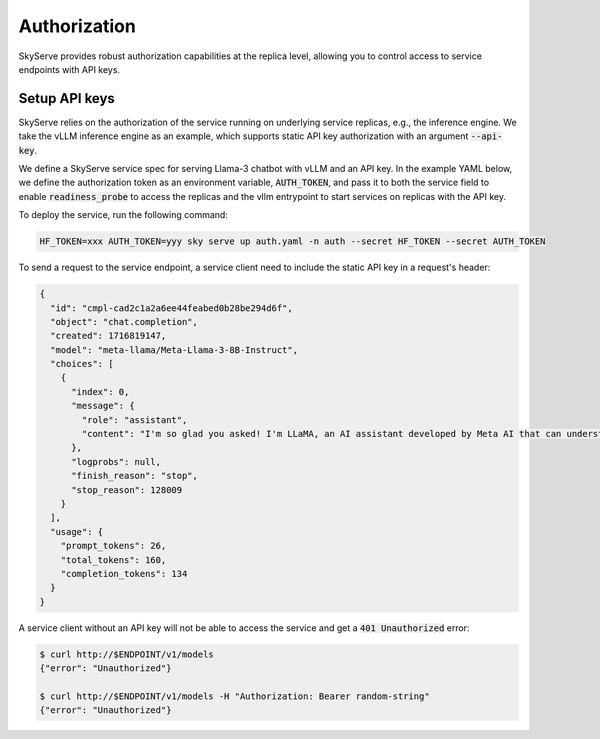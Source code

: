 .. _serve-auth:

Authorization
=============

SkyServe provides robust authorization capabilities at the replica level, allowing you to control access to service endpoints with API keys.

Setup API keys
--------------

SkyServe relies on the authorization of the service running on underlying service replicas, e.g., the inference engine. We take the vLLM inference engine as an example, which supports static API key authorization with an argument :code:`--api-key`.

We define a SkyServe service spec for serving Llama-3 chatbot with vLLM and an API key. In the example YAML below, we define the authorization token as an environment variable, :code:`AUTH_TOKEN`, and pass it to both the service field to enable :code:`readiness_probe` to access the replicas and the vllm entrypoint to start services on replicas with the API key.

.. code-block:: yaml
  :emphasize-lines: 5,10-11,28

  # auth.yaml
  envs:
    MODEL_NAME: meta-llama/Meta-Llama-3-8B-Instruct
  secrets:
    HF_TOKEN: # TODO: Fill with your own huggingface token, or use --secret to pass.
    AUTH_TOKEN: # TODO: Fill with your own auth token (a random string), or use --secret to pass.

  service:
    readiness_probe:
      path: /v1/models
      headers:
        Authorization: Bearer $AUTH_TOKEN
    replicas: 2

  resources:
    accelerators: {L4, A10g, A10, L40, A40, A100, A100-80GB}
    ports: 8000

  setup: |
    pip install vllm==0.4.0.post1 flash-attn==2.5.7 gradio openai
    # python -c "import huggingface_hub; huggingface_hub.login('${HF_TOKEN}')"

  run: |
    export PATH=$PATH:/sbin
    python -m vllm.entrypoints.openai.api_server \
      --model $MODEL_NAME --trust-remote-code \
      --gpu-memory-utilization 0.95 \
      --host 0.0.0.0 --port 8000 \
      --api-key $AUTH_TOKEN

To deploy the service, run the following command:

.. code-block:: bash

  HF_TOKEN=xxx AUTH_TOKEN=yyy sky serve up auth.yaml -n auth --secret HF_TOKEN --secret AUTH_TOKEN

To send a request to the service endpoint, a service client need to include the static API key in a request's header:

.. code-block:: bash
  :emphasize-lines: 5

  $ ENDPOINT=$(sky serve status --endpoint auth)
  $ AUTH_TOKEN=yyy
  $ curl http://$ENDPOINT/v1/chat/completions \
      -H "Content-Type: application/json" \
      -H "Authorization: Bearer $AUTH_TOKEN" \
      -d '{
        "model": "meta-llama/Meta-Llama-3-8B-Instruct",
        "messages": [
          {
            "role": "system",
            "content": "You are a helpful assistant."
          },
          {
            "role": "user",
            "content": "Who are you?"
          }
        ],
        "stop_token_ids": [128009, 128001]
      }' | jq

.. raw:: HTML

  <details>

  <summary>Example output</summary>


.. code-block:: console

  {
    "id": "cmpl-cad2c1a2a6ee44feabed0b28be294d6f",
    "object": "chat.completion",
    "created": 1716819147,
    "model": "meta-llama/Meta-Llama-3-8B-Instruct",
    "choices": [
      {
        "index": 0,
        "message": {
          "role": "assistant",
          "content": "I'm so glad you asked! I'm LLaMA, an AI assistant developed by Meta AI that can understand and respond to human input in a conversational manner. I'm here to help you with any questions, tasks, or topics you'd like to discuss. I can provide information on a wide range of subjects, from science and history to entertainment and culture. I can also assist with language-related tasks such as language translation, text summarization, and even writing and proofreading. My goal is to provide accurate and helpful responses to your inquiries, while also being friendly and engaging. So, what's on your mind? How can I assist you today?"
        },
        "logprobs": null,
        "finish_reason": "stop",
        "stop_reason": 128009
      }
    ],
    "usage": {
      "prompt_tokens": 26,
      "total_tokens": 160,
      "completion_tokens": 134
    }
  }

.. raw:: html

  </details>

A service client without an API key will not be able to access the service and get a :code:`401 Unauthorized` error:

.. code-block:: bash

  $ curl http://$ENDPOINT/v1/models
  {"error": "Unauthorized"}

  $ curl http://$ENDPOINT/v1/models -H "Authorization: Bearer random-string"
  {"error": "Unauthorized"}
